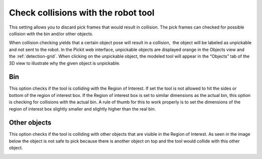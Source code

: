 .. _check-collision-with:

Check collisions with the robot tool
------------------------------------

This setting allows you to discard pick frames that would result in
collision. The pick frames can checked for possible collision with the
bin and/or other objects.

When collision checking yields that a certain object pose will result in
a collision,  the object will be labeled as unpickable and not sent to
the robot. In the Pickit web interface, unpickable objects are
displayed orange in the Objects view and the :ref:`detection-grid`.
When clicking on the unpickable object, the modeled tool will appear in
the “Objects” tab of the 3D view to illustrate why the given object is
unpickable.

Bin
~~~

This option checks if the tool is colliding with the Region of Interest.
If set the tool is not allowed to hit the sides or bottom of the
region of interest box. If the Region of interest box is set to similar
dimensions as the actual bin, this option is checking for collisions
with the actual bin. A rule of thumb for this to work properly is to set
the dimensions of the region of interest box slightly smaller and
slightly higher than the real bin.

.. image:: /assets/images/Documentation/Check-collision-with-bin.png

Other objects
~~~~~~~~~~~~~

This option checks if the tool is colliding with other objects that are
visible in the Region of Interest. As seen in the image below the object
is not safe to pick because there is another object on top and the tool
would collide with this other object.

.. image:: /assets/images/Documentation/Check-collision-with-other-objects.png